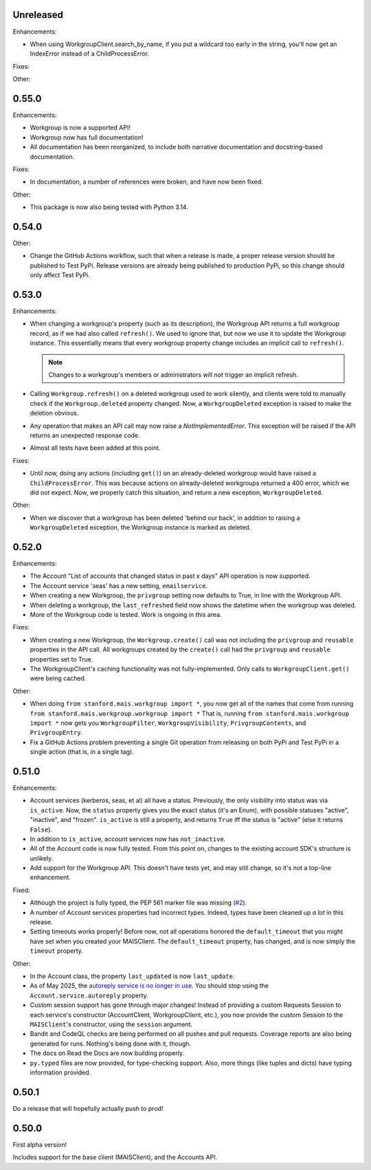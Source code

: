 Unreleased
----------

Enhancements:

* When using WorkgroupClient.search_by_name, if you put a wildcard too early in
  the string, you'll now get an IndexError instead of a ChildProcessError.

Fixes:


Other:


0.55.0
------

Enhancements:

* Workgroup is now a supported API!

* Workgroup now has full documentation!

* All documentation has been reorganized, to include both narrative
  documentation and docstring-based documentation.

Fixes:

* In documentation, a number of references were broken, and have now been fixed.

Other:

* This package is now also being tested with Python 3.14.

0.54.0
------

Other:

* Change the GitHub Actions workflow, such that when a release is made, a
  proper release version should be published to Test PyPi.  Release versions
  are already being published to production PyPi, so this change should only
  affect Test PyPi.

0.53.0
------

Enhancements:

* When changing a workgroup's property (such as its description), the Workgroup
  API returns a full workgroup record, as if we had also called ``refresh()``.
  We used to ignore that, but now we use it to update the Workgroup instance.
  This essentially means that every workgroup property change includes an
  implicit call to ``refresh()``.

  .. note::
      Changes to a workgroup's members or administrators will *not*
      trigger an implicit refresh.

* Calling ``Workgroup.refresh()`` on a deleted workgroup used to work silently,
  and clients were told to manually check if the ``Workgroup.deleted`` property
  changed.  Now, a ``WorkgroupDeleted`` exception is raised to make the
  deletion obvious.

* Any operation that makes an API call may now raise a `NotImplementedError`.
  This exception will be raised if the API returns an unexpected response code.

* Almost all tests have been added at this point.

Fixes:

* Until now, doing any actions (including ``get()``) on an already-deleted
  workgroup would have raised a ``ChildProcessError``.  This was because
  actions on already-deleted workgroups returned a 400 error, which we did not
  expect.  Now, we properly catch this situation, and return a new exception,
  ``WorkgroupDeleted``.

Other:

* When we discover that a workgroup has been deleted 'behind our back', in
  addition to raising a ``WorkgroupDeleted`` exception, the Workgroup instance
  is marked as deleted.

0.52.0
------

Enhancements:

* The Account "List of accounts that changed status in past x days" API
  operation is now supported.

* The Account service 'seas' has a new setting, ``emailservice``.

* When creating a new Workgroup, the ``privgroup`` setting now defaults to
  True, in line with the Workgroup API.

* When deleting a workgroup, the ``last_refreshed`` field now shows the
  datetime when the workgroup was deleted.

* More of the Workgroup code is tested.  Work is ongoing in this area.

Fixes:

* When creating a new Workgroup, the ``Workgroup.create()`` call was not
  including the ``privgroup`` and ``reusable`` properties in the API call.  All
  workgroups created by the ``create()`` call had the ``privgroup`` and
  ``reusable`` properties set to True.

* The WorkgroupClient's caching functionality was not fully-implemented.  Only
  calls to ``WorkgroupClient.get()`` were being cached.

Other:

* When doing ``from stanford.mais.workgroup import *``, you now get all of the
  names that come from running ``from stanford.mais.workgroup.workgroup import
  *`` That is, running ``from stanford.mais.workgroup import *`` now gets you
  ``WorkgroupFilter``, ``WorkgroupVisibility``, ``PrivgroupContents``, and
  ``PrivgroupEntry``.

* Fix a GitHub Actions problem preventing a single Git operation from releasing
  on both PyPi and Test PyPi in a single action (that is, in a single tag).

0.51.0
------

Enhancements:

* Account services (kerberos, seas, et al) all have a status.  Previously,
  the only visibility into status was via ``is_active``.  Now, the ``status``
  property gives you the exact status (it's an Enum), with possible statuses
  "active", "inactive", and "frozen".  ``is_active`` is still a property, and
  returns ``True`` iff the status is "active" (else it returns ``False``).

* In addition to ``is_active``, account services now has ``not_inactive``.

* All of the Account code is now fully tested.  From this point on, changes to
  the existing account SDK's structure is unlikely.

* Add support for the Workgroup API.  This doesn't have tests yet, and may
  still change, so it's not a top-line enhancement.

Fixed:

* Although the project is fully typed, the PEP 561 marker file was missing (`#2`_).

* A number of Account services properties had incorrect types.  Indeed, types
  have been cleaned up *a lot* in this release.

* Setting timeouts works properly!  Before now, not all operations honored the
  ``default_timeout`` that you might have set when you created your MAISClient.
  The ``default_timeout`` property, has changed, and is now simply the
  ``timeout`` property.

Other:

* In the Account class, the property ``last_updated`` is now ``last_update``.

* As of May 2025, the `autoreply service is no longer in use`_.  You should
  stop using the ``Account.service.autoreply`` property.

* Custom session support has gone through major changes!  Instead of providing
  a custom Requests Session to each service's constructor (AccountClient,
  WorkgroupClient, etc.), you now provide the custom Session to the
  ``MAISClient``'s constructor, using the ``session`` argument.

* Bandit and CodeQL checks are being performed on all pushes and pull requests.
  Coverage reports are also being generated for runs.  Nothing's being done
  with it, though.

* The docs on Read the Docs are now building properly.

* ``py.typed`` files are now provided, for type-checking support.  Also, more
  things (like tuples and dicts) have typing information provided.

0.50.1
------

Do a release that will hopefully actually push to prod!

0.50.0
------

First alpha version!

Includes support for the base client (MAISClient), and the Accounts API.

.. _#2: https://github.com/stanford-rc/mais-apis-python/issues/2

.. _autoreply service is no longer in use: https://uit.stanford.edu/news/stanford-accounts-getting-new-look
